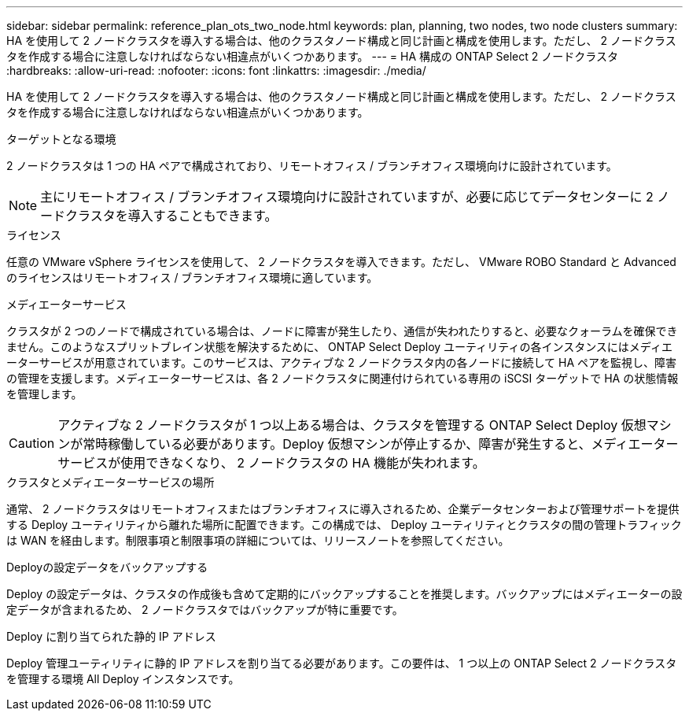 ---
sidebar: sidebar 
permalink: reference_plan_ots_two_node.html 
keywords: plan, planning, two nodes, two node clusters 
summary: HA を使用して 2 ノードクラスタを導入する場合は、他のクラスタノード構成と同じ計画と構成を使用します。ただし、 2 ノードクラスタを作成する場合に注意しなければならない相違点がいくつかあります。 
---
= HA 構成の ONTAP Select 2 ノードクラスタ
:hardbreaks:
:allow-uri-read: 
:nofooter: 
:icons: font
:linkattrs: 
:imagesdir: ./media/


[role="lead"]
HA を使用して 2 ノードクラスタを導入する場合は、他のクラスタノード構成と同じ計画と構成を使用します。ただし、 2 ノードクラスタを作成する場合に注意しなければならない相違点がいくつかあります。

.ターゲットとなる環境
2 ノードクラスタは 1 つの HA ペアで構成されており、リモートオフィス / ブランチオフィス環境向けに設計されています。


NOTE: 主にリモートオフィス / ブランチオフィス環境向けに設計されていますが、必要に応じてデータセンターに 2 ノードクラスタを導入することもできます。

.ライセンス
任意の VMware vSphere ライセンスを使用して、 2 ノードクラスタを導入できます。ただし、 VMware ROBO Standard と Advanced のライセンスはリモートオフィス / ブランチオフィス環境に適しています。

.メディエーターサービス
クラスタが 2 つのノードで構成されている場合は、ノードに障害が発生したり、通信が失われたりすると、必要なクォーラムを確保できません。このようなスプリットブレイン状態を解決するために、 ONTAP Select Deploy ユーティリティの各インスタンスにはメディエーターサービスが用意されています。このサービスは、アクティブな 2 ノードクラスタ内の各ノードに接続して HA ペアを監視し、障害の管理を支援します。メディエーターサービスは、各 2 ノードクラスタに関連付けられている専用の iSCSI ターゲットで HA の状態情報を管理します。


CAUTION: アクティブな 2 ノードクラスタが 1 つ以上ある場合は、クラスタを管理する ONTAP Select Deploy 仮想マシンが常時稼働している必要があります。Deploy 仮想マシンが停止するか、障害が発生すると、メディエーターサービスが使用できなくなり、 2 ノードクラスタの HA 機能が失われます。

.クラスタとメディエーターサービスの場所
通常、 2 ノードクラスタはリモートオフィスまたはブランチオフィスに導入されるため、企業データセンターおよび管理サポートを提供する Deploy ユーティリティから離れた場所に配置できます。この構成では、 Deploy ユーティリティとクラスタの間の管理トラフィックは WAN を経由します。制限事項と制限事項の詳細については、リリースノートを参照してください。

.Deployの設定データをバックアップする
Deploy の設定データは、クラスタの作成後も含めて定期的にバックアップすることを推奨します。バックアップにはメディエーターの設定データが含まれるため、 2 ノードクラスタではバックアップが特に重要です。

.Deploy に割り当てられた静的 IP アドレス
Deploy 管理ユーティリティに静的 IP アドレスを割り当てる必要があります。この要件は、 1 つ以上の ONTAP Select 2 ノードクラスタを管理する環境 All Deploy インスタンスです。
